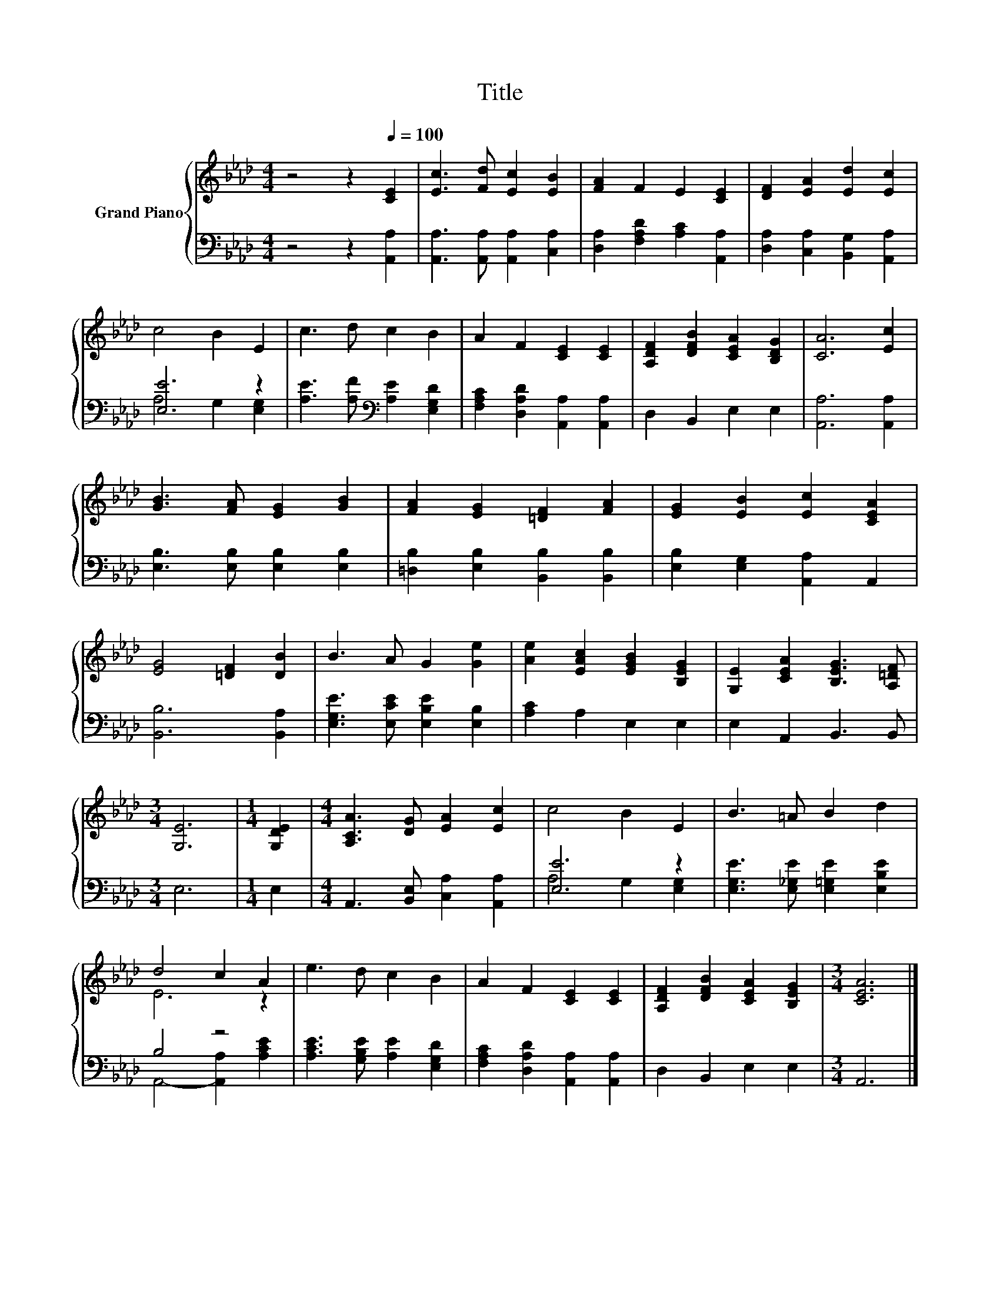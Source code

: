 X:1
T:Title
%%score { ( 1 4 ) | ( 2 3 ) }
L:1/8
M:4/4
K:Ab
V:1 treble nm="Grand Piano"
V:4 treble 
V:2 bass 
V:3 bass 
V:1
 z4 z2[Q:1/4=100] [CE]2 | [Ec]3 [Fd] [Ec]2 [EB]2 | [FA]2 F2 E2 [CE]2 | [DF]2 [EA]2 [Ed]2 [Ec]2 | %4
 c4 B2 E2 | c3 d c2 B2 | A2 F2 [CE]2 [CE]2 | [A,DF]2 [DFB]2 [CEA]2 [B,DG]2 | [CA]6 [Ec]2 | %9
 [GB]3 [FA] [EG]2 [GB]2 | [FA]2 [EG]2 [=DF]2 [FA]2 | [EG]2 [EB]2 [Ec]2 [CEA]2 | %12
 [EG]4 [=DF]2 [DB]2 | B3 A G2 [Ge]2 | [Ae]2 [EAc]2 [EGB]2 [B,EG]2 | [G,E]2 [CEA]2 [B,EG]3 [A,=DF] | %16
[M:3/4] [G,E]6 |[M:1/4] [G,DE]2 |[M:4/4] [A,CA]3 [DG] [EA]2 [Ec]2 | c4 B2 E2 | B3 =A B2 d2 | %21
 d4 c2 A2 | e3 d c2 B2 | A2 F2 [CE]2 [CE]2 | [A,DF]2 [DFB]2 [CEA]2 [B,EG]2 |[M:3/4] [CEA]6 |] %26
V:2
 z4 z2 [A,,A,]2 | [A,,A,]3 [A,,A,] [A,,A,]2 [C,A,]2 | [D,A,]2 [F,A,D]2 [A,C]2 [A,,A,]2 | %3
 [D,A,]2 [C,A,]2 [B,,G,]2 [A,,A,]2 | [E,E]6 z2 | [A,E]3 [A,F][K:bass] [A,E]2 [E,G,D]2 | %6
 [F,A,C]2 [D,A,D]2 [A,,A,]2 [A,,A,]2 | D,2 B,,2 E,2 E,2 | [A,,A,]6 [A,,A,]2 | %9
 [E,B,]3 [E,B,] [E,B,]2 [E,B,]2 | [=D,B,]2 [E,B,]2 [B,,B,]2 [B,,B,]2 | %11
 [E,B,]2 [E,G,]2 [A,,A,]2 A,,2 | [B,,B,]6 [B,,A,]2 | [E,G,E]3 [E,CE] [E,B,E]2 [E,B,]2 | %14
 [A,C]2 A,2 E,2 E,2 | E,2 A,,2 B,,3 B,, |[M:3/4] E,6 |[M:1/4] E,2 | %18
[M:4/4] A,,3 [B,,E,] [C,A,]2 [A,,A,]2 | [E,E]6 z2 | [E,G,E]3 [E,_G,E] [E,=G,E]2 [E,B,E]2 | B,4 z4 | %22
 [A,CE]3 [G,B,E] [A,E]2 [E,G,D]2 | [F,A,C]2 [D,A,D]2 [A,,A,]2 [A,,A,]2 | D,2 B,,2 E,2 E,2 | %25
[M:3/4] A,,6 |] %26
V:3
 x8 | x8 | x8 | x8 | A,4 G,2 [E,G,]2 | x4[K:bass] x4 | x8 | x8 | x8 | x8 | x8 | x8 | x8 | x8 | x8 | %15
 x8 |[M:3/4] x6 |[M:1/4] x2 |[M:4/4] x8 | A,4 G,2 [E,G,]2 | x8 | A,,4- [A,,A,]2 [A,CE]2 | x8 | x8 | %24
 x8 |[M:3/4] x6 |] %26
V:4
 x8 | x8 | x8 | x8 | x8 | x8 | x8 | x8 | x8 | x8 | x8 | x8 | x8 | x8 | x8 | x8 |[M:3/4] x6 | %17
[M:1/4] x2 |[M:4/4] x8 | x8 | x8 | E6 z2 | x8 | x8 | x8 |[M:3/4] x6 |] %26

